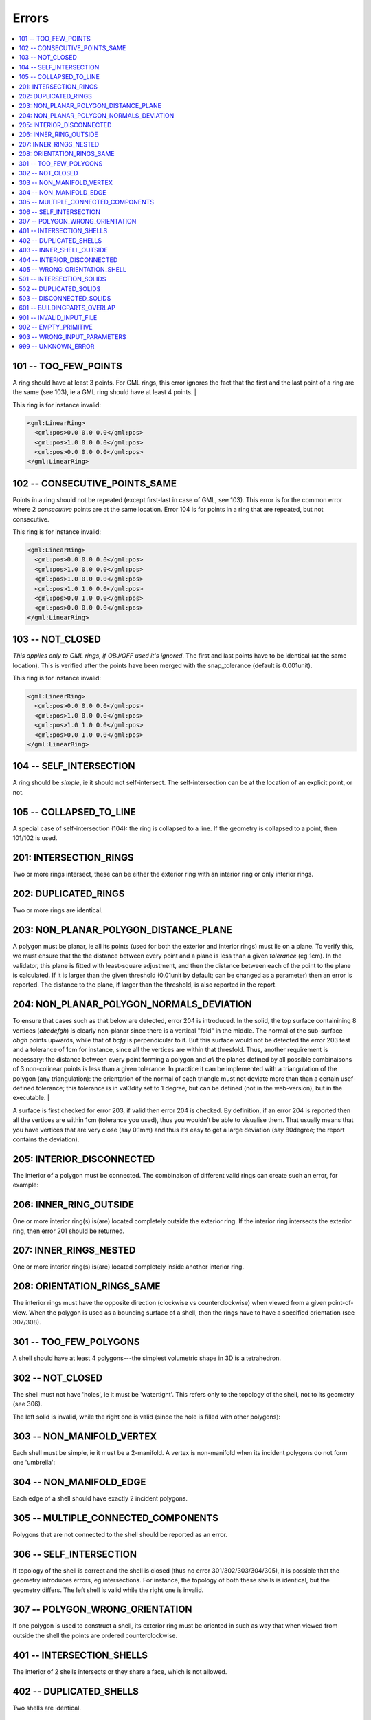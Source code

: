 ======
Errors
======

.. image:: _static/errorcodes.png
   :width: 100%

.. contents:: :local:

101 -- TOO_FEW_POINTS
---------------------

A ring should have at least 3 points. For GML rings, this error ignores the fact that the first and the last point of a ring are the same (see 103), ie a GML ring should have at least 4 points. |

This ring is for instance invalid:

.. code-block:: xml

  <gml:LinearRing>
    <gml:pos>0.0 0.0 0.0</gml:pos>
    <gml:pos>1.0 0.0 0.0</gml:pos>
    <gml:pos>0.0 0.0 0.0</gml:pos>
  </gml:LinearRing>

102 -- CONSECUTIVE_POINTS_SAME 
------------------------------
Points in a ring should not be repeated (except first-last in case of GML, see 103). This error is for the common error where 2 *consecutive* points are at the same location. Error 104 is for points in a ring that are repeated, but not consecutive. 

This ring is for instance invalid:

.. code-block:: xml

  <gml:LinearRing>
    <gml:pos>0.0 0.0 0.0</gml:pos>
    <gml:pos>1.0 0.0 0.0</gml:pos>
    <gml:pos>1.0 0.0 0.0</gml:pos>
    <gml:pos>1.0 1.0 0.0</gml:pos>
    <gml:pos>0.0 1.0 0.0</gml:pos>
    <gml:pos>0.0 0.0 0.0</gml:pos>
  </gml:LinearRing>


103 -- NOT_CLOSED 
-----------------
*This applies only to GML rings, if OBJ/OFF used it's ignored*. The first and last points have to be identical (at the same location). This is verified after the points have been merged with the snap_tolerance (default is 0.001unit). 

This ring is for instance invalid:

.. code-block:: xml

  <gml:LinearRing>
    <gml:pos>0.0 0.0 0.0</gml:pos>
    <gml:pos>1.0 0.0 0.0</gml:pos>
    <gml:pos>1.0 1.0 0.0</gml:pos>
    <gml:pos>0.0 1.0 0.0</gml:pos>
  </gml:LinearRing>


104 -- SELF_INTERSECTION 
------------------------
A ring should be *simple*, ie it should not self-intersect. The self-intersection can be at the location of an explicit point, or not.

.. image:: _static/104.png


105 -- COLLAPSED_TO_LINE 
------------------------
A special case of self-intersection (104): the ring is collapsed to a line. If the geometry is collapsed to a point, then 101/102 is used. 

.. image:: _static/105.png

201: INTERSECTION_RINGS
-----------------------
Two or more rings intersect, these can be either the exterior ring with an interior ring or only interior rings. 

.. image:: _static/201.png

202: DUPLICATED_RINGS
---------------------
Two or more rings are identical.

203: NON_PLANAR_POLYGON_DISTANCE_PLANE
--------------------------------------
A polygon must be planar, ie all its points (used for both the exterior and interior rings) must lie on a plane. 
To verify this, we must ensure that the the distance between every point and a plane is less than a given *tolerance* (eg 1cm). 
In the validator, this plane is fitted with least-square adjustment, and then the distance between each of the point to the plane is calculated. 
If it is larger than the given threshold (0.01unit by default; can be changed as a parameter) then an error is reported. 
The distance to the plane, if larger than the threshold, is also reported in the report.


204: NON_PLANAR_POLYGON_NORMALS_DEVIATION
-----------------------------------------
To ensure that cases such as that below are detected, error 204 is introduced. In the solid, the top surface containining 8 vertices (*abcdefgh*) is clearly non-planar since there is a vertical "fold" in the middle. 
The normal of the sub-surface *abgh* points upwards, while that of *bcfg* is perpendicular to it. 
But this surface would not be detected the error 203 test and a tolerance of 1cm for instance, since all the vertices are within that thresfold. 
Thus, another requirement is necessary: the distance between every point forming a polygon and *all* the planes defined by all possible combinaisons of 3 non-colinear points is less than a given tolerance. 
In practice it can be implemented with a triangulation of the polygon (any triangulation): the orientation of the normal of each triangle must not deviate more than than a certain usef-defined tolerance; this tolerance is in val3dity set to 1 degree, but can be defined (not in the web-version), but in the executable. |

A surface is first checked for error 203, if valid then error 204 is checked. 
By definition, if an error 204 is reported then all the vertices are within 1cm (tolerance you used), thus you wouldn’t be able to visualise them. 
That usually means that you have vertices that are very close (say 0.1mm) and thus it’s easy to get a large deviation (say 80degree; the report contains the deviation).

.. image:: _static/204.png


205: INTERIOR_DISCONNECTED
--------------------------
The interior of a polygon must be connected. The combinaison of different valid rings can create such an error, for example:

.. image:: _static/205.png


206: INNER_RING_OUTSIDE
-----------------------
One or more interior ring(s) is(are) located completely outside the exterior ring. If the interior ring intersects the exterior ring, then error 201 should be returned.

.. image:: _static/206.png


207: INNER_RINGS_NESTED
-----------------------
One or more interior ring(s) is(are) located completely inside another interior ring.

.. image:: _static/207.png

208: ORIENTATION_RINGS_SAME 
---------------------------
The interior rings must have the opposite direction (clockwise vs counterclockwise) when viewed from a given point-of-view. 
When the polygon is used as a bounding surface of a shell, then the rings have to have a specified orientation (see 307/308).

.. image:: _static/208.png

 
301 -- TOO_FEW_POLYGONS
-----------------------
A shell should have at least 4 polygons---the simplest volumetric shape in 3D is a tetrahedron.


302 -- NOT_CLOSED
-----------------
The shell must not have 'holes', ie it must be 'watertight'. This refers only to the topology of the shell, not to its geometry (see 306).

The left solid is invalid, while the right one is valid (since the hole is filled with other polygons):

.. image:: _static/302.png


303 -- NON_MANIFOLD_VERTEX
--------------------------
Each shell must be simple, ie it must be a 2-manifold. A vertex is non-manifold when its incident polygons do not form one 'umbrella':

.. image:: _static/303.png

304 -- NON_MANIFOLD_EDGE
------------------------
Each edge of a shell should have exactly 2 incident polygons.

.. image:: _static/304.png

305 -- MULTIPLE_CONNECTED_COMPONENTS
------------------------------------
Polygons that are not connected to the shell should be reported as an error. 

.. image:: _static/305.png


306 -- SELF_INTERSECTION
------------------------
If topology of the shell is correct and the shell is closed (thus no error 301/302/303/304/305), it is possible that the geometry introduces errors, eg intersections. 
For instance, the topology of both these shells is identical, but the geometry differs. 
The left shell is valid while the right one is invalid.

.. image:: _static/306.png


307 -- POLYGON_WRONG_ORIENTATION
--------------------------------
If one polygon is used to construct a shell, its exterior ring must be oriented in such as way that when viewed from outside the shell the points are ordered counterclockwise.

401 -- INTERSECTION_SHELLS
--------------------------
The interior of 2 shells intersects or they share a face, which is not allowed. 

402 -- DUPLICATED_SHELLS
------------------------
Two shells are identical.

403 -- INNER_SHELL_OUTSIDE
--------------------------
One or more interior shells are completely located outside the exterior shell. Conceptually the same as 206.

404 -- INTERIOR_DISCONNECTED
----------------------------
Conceptually the same as 205: the configuration of the interior shells makes the interior of the solid disconnected. 

405 -- WRONG_ORIENTATION_SHELL
------------------------------
The polygon/surfaces forming an outer shell should have their normals pointing outwards, and for an interior shell inwards. 
Conceptually the same as 208.

501 -- INTERSECTION_SOLIDS
--------------------------
The interior of 2 Solids part of a CompositeSolid intersects.

502 -- DUPLICATED_SOLIDS
------------------------
Two Solids in a CompositeSolid are identical.

503 -- DISCONNECTED_SOLIDS
--------------------------
Two Solids in a CompositeSolid are disconnected.

601 -- BUILDINGPARTS_OVERLAP
----------------------------
Some primitives in a Building and/or BuildingPart have their interior overlapping.

901 -- INVALID_INPUT_FILE
-------------------------
Input file is not valid, most likely not a valid CityGML file. `Check here for CityGML files <http://geovalidation.bk.tudelft.nl/schemacitygml/>`_.

902 -- EMPTY_PRIMITIVE
----------------------
The input file contains empty primitives, which is perhaps due to a complex GML representation.

903 -- WRONG_INPUT_PARAMETERS
-----------------------------
The parameters used for the validation are not valid.

999 -- UNKNOWN_ERROR
--------------------
If none of the above but something went bad. If this happens `please report it <https://github.com/tudelft3d/val3dity/issues>`_.